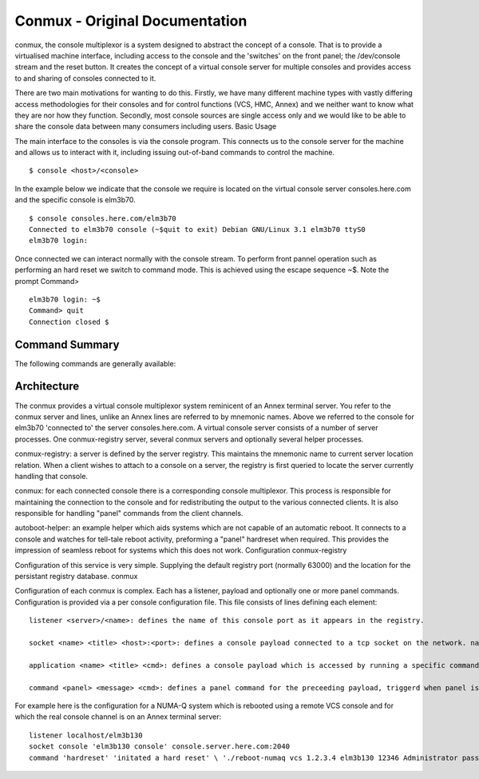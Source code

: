 ===============================
Conmux - Original Documentation
===============================

conmux, the console multiplexor is a system designed to abstract the
concept of a console. That is to provide a virtualised machine
interface, including access to the console and the 'switches' on the
front panel; the /dev/console stream and the reset button. It creates
the concept of a virtual console server for multiple consoles and
provides access to and sharing of consoles connected to it.

There are two main motivations for wanting to do this. Firstly, we have
many different machine types with vastly differing access methodologies
for their consoles and for control functions (VCS, HMC, Annex) and we
neither want to know what they are nor how they function. Secondly, most
console sources are single access only and we would like to be able to
share the console data between many consumers including users. Basic
Usage

The main interface to the consoles is via the console program. This
connects us to the console server for the machine and allows us to
interact with it, including issuing out-of-band commands to control the
machine.

::

    $ console <host>/<console>

In the example below we indicate that the console we require is located
on the virtual console server consoles.here.com and the specific console
is elm3b70.

::

    $ console consoles.here.com/elm3b70 
    Connected to elm3b70 console (~$quit to exit) Debian GNU/Linux 3.1 elm3b70 ttyS0 
    elm3b70 login:

Once connected we can interact normally with the console stream. To
perform front pannel operation such as performing an hard reset we switch
to command mode. This is achieved using the escape sequence ~$. Note the
prompt Command>

::

    elm3b70 login: ~$
    Command> quit
    Connection closed $

Command Summary
---------------

The following commands are generally available:

+-------------+------------------------------------------------------------------------------------------------------------------------------------+
| Command     | Description                                                                                                                        |
+-------------+------------------------------------------------------------------------------------------------------------------------------------+
| quit        | quit this console session, note that this disconnects us from the session it does not affect the integrity of the session itself.   |
+-------------+------------------------------------------------------------------------------------------------------------------------------------+
| hardreset   | force a hard reset on the machine, this may be a simple reset or a power off/on sequence whatever is required by this system.      |
+-------------+------------------------------------------------------------------------------------------------------------------------------------+

Architecture
------------

The conmux provides a virtual console multiplexor system reminicent of
an Annex terminal server. You refer to the conmux server and lines,
unlike an Annex lines are referred to by mnemonic names. Above we
referred to the console for elm3b70 'connected to' the server
consoles.here.com. A virtual console server consists of a number of
server processes. One conmux-registry server, several conmux servers and
optionally several helper processes.

conmux-registry: a server is defined by the server registry. This
maintains the mnemonic name to current server location relation. When a
client wishes to attach to a console on a server, the registry is first
queried to locate the server currently handling that console.

conmux: for each connected console there is a corresponding console
multiplexor. This process is responsible for maintaining the connection
to the console and for redistributing the output to the various
connected clients. It is also responsible for handling "panel" commands
from the client channels.

autoboot-helper: an example helper which aids systems which are not
capable of an automatic reboot. It connects to a console and watches for
tell-tale reboot activity, preforming a "panel" hardreset when required.
This provides the impression of seamless reboot for systems which this
does not work. Configuration conmux-registry

Configuration of this service is very simple. Supplying the default
registry port (normally 63000) and the location for the persistant
registry database. conmux

Configuration of each conmux is complex. Each has a listener, payload
and optionally one or more panel commands. Configuration is provided via
a per console configuration file. This file consists of lines defining
each element:

::

    listener <server>/<name>: defines the name of this console port as it appears in the registry.

    socket <name> <title> <host>:<port>: defines a console payload connected to a tcp socket on the network. name defines this payload within the multiplexor, title is announced to the connecting clients.

    application <name> <title> <cmd>: defines a console payload which is accessed by running a specific command. name defines this payload within the multiplexor, title is announced to the connecting clients.

    command <panel> <message> <cmd>: defines a panel command for the preceeding payload, triggerd when panel is typed at the command prompt. message is announced to the user community. cmd will be actually executed.

For example here is the configuration for a NUMA-Q system which is
rebooted using a remote VCS console and for which the real console
channel is on an Annex terminal server:

::

    listener localhost/elm3b130 
    socket console 'elm3b130 console' console.server.here.com:2040 
    command 'hardreset' 'initated a hard reset' \ './reboot-numaq vcs 1.2.3.4 elm3b130 12346 Administrator password' 

